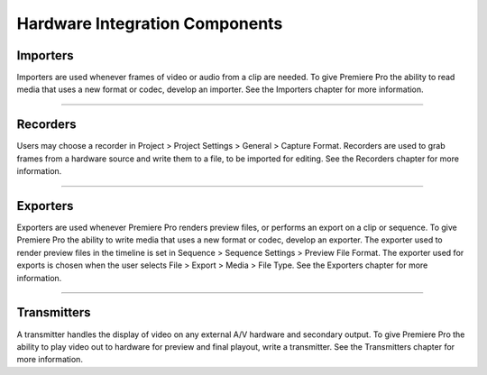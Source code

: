 .. _hardware/hardware-integration-components:

Hardware Integration Components
################################################################################

Importers
================================================================================

Importers are used whenever frames of video or audio from a clip are needed. To give Premiere Pro the ability to read media that uses a new format or codec, develop an importer. See the Importers chapter for more information.

----

Recorders
================================================================================

Users may choose a recorder in Project > Project Settings > General > Capture Format. Recorders are used to grab frames from a hardware source and write them to a file, to be imported for editing. See the Recorders chapter for more information.

----

Exporters
================================================================================

Exporters are used whenever Premiere Pro renders preview files, or performs an export on a clip or sequence. To give Premiere Pro the ability to write media that uses a new format or codec, develop an exporter. The exporter used to render preview files in the timeline is set in Sequence > Sequence Settings > Preview File Format. The exporter used for exports is chosen when the user selects File > Export > Media > File Type. See the Exporters chapter for more information.

----

Transmitters
================================================================================

A transmitter handles the display of video on any external A/V hardware and secondary output. To give Premiere Pro the ability to play video out to hardware for preview and final playout, write a transmitter. See the Transmitters chapter for more information.
